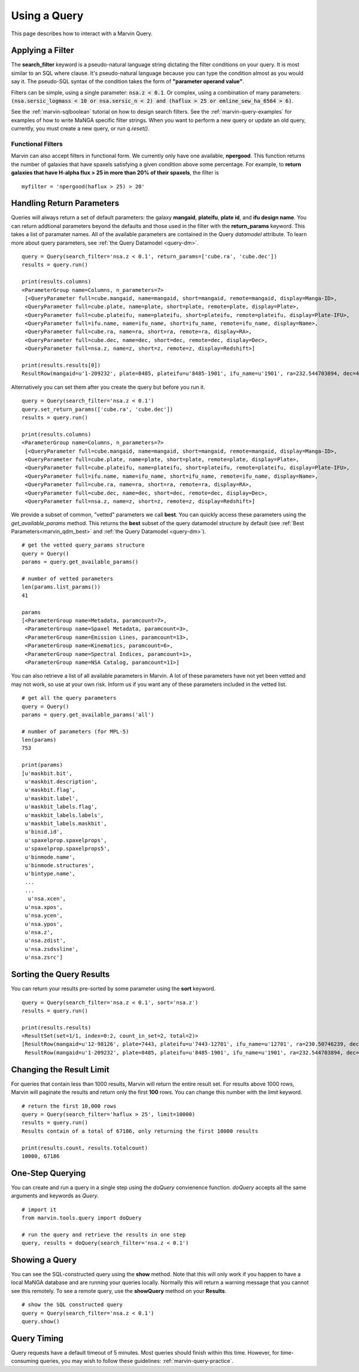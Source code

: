 .. _marvin-query_using:

Using a Query
=============

This page describes how to interact with a Marvin Query.

Applying a Filter
-----------------

The **search_filter** keyword is a pseudo-natural language string dictating the filter conditions on your query.  It is most similar to an SQL where clause.  It's pseudo-natural language because you can type the condition almost as you would say it.  The pseudo-SQL syntax of the condition takes the form of **"parameter operand value"**.

Filters can be simple, using a single parameter: :code:`nsa.z < 0.1`.  Or complex, using a combination of many parameters: :code:`(nsa.sersic_logmass < 10 or nsa.sersic_n < 2) and (haflux > 25 or emline_sew_ha_6564 > 6)`.

See the :ref:`marvin-sqlboolean` tutorial on how to design search filters.  See the :ref:`marvin-query-examples` for examples of how to write MaNGA specific filter strings.  When you want to perform a new query or update an old query, currently, you must create a new query, or run `q.reset()`.

Functional Filters
^^^^^^^^^^^^^^^^^^

Marvin can also accept filters in functional form.  We currently only have one available, **npergood**.  This function returns the number of galaxies that have spaxels satisfying a given condition above some percentage.  For example, to **return galaxies that have H-alpha flux > 25 in more than 20% of their spaxels**, the filter is

::

    myfilter = 'npergood(haflux > 25) > 20'

Handling Return Parameters
--------------------------

Queries will always return a set of default parameters: the galaxy **mangaid**, **plateifu**, **plate id**, and **ifu design name**.  You can return addtional parameters beyond the defaults and those used in the filter with the **return_params** keyword.  This takes a list of paramater names.  All of the available parameters are contained in the Query `datamodel` attribute.  To learn more about query parameters, see :ref:`the Query Datamodel <query-dm>`.

::

    query = Query(search_filter='nsa.z < 0.1', return_params=['cube.ra', 'cube.dec'])
    results = query.run()

    print(results.columns)
    <ParameterGroup name=Columns, n_parameters=7>
     [<QueryParameter full=cube.mangaid, name=mangaid, short=mangaid, remote=mangaid, display=Manga-ID>,
     <QueryParameter full=cube.plate, name=plate, short=plate, remote=plate, display=Plate>,
     <QueryParameter full=cube.plateifu, name=plateifu, short=plateifu, remote=plateifu, display=Plate-IFU>,
     <QueryParameter full=ifu.name, name=ifu_name, short=ifu_name, remote=ifu_name, display=Name>,
     <QueryParameter full=cube.ra, name=ra, short=ra, remote=ra, display=RA>,
     <QueryParameter full=cube.dec, name=dec, short=dec, remote=dec, display=Dec>,
     <QueryParameter full=nsa.z, name=z, short=z, remote=z, display=Redshift>]

    print(results.results[0])
    ResultRow(mangaid=u'1-209232', plate=8485, plateifu=u'8485-1901', ifu_name=u'1901', ra=232.544703894, dec=48.6902009334, z=0.0407447)

Alternatively you can set them after you create the query but before you run it.

::

    query = Query(search_filter='nsa.z < 0.1')
    query.set_return_params(['cube.ra', 'cube.dec'])
    results = query.run()

    print(results.columns)
    <ParameterGroup name=Columns, n_parameters=7>
     [<QueryParameter full=cube.mangaid, name=mangaid, short=mangaid, remote=mangaid, display=Manga-ID>,
     <QueryParameter full=cube.plate, name=plate, short=plate, remote=plate, display=Plate>,
     <QueryParameter full=cube.plateifu, name=plateifu, short=plateifu, remote=plateifu, display=Plate-IFU>,
     <QueryParameter full=ifu.name, name=ifu_name, short=ifu_name, remote=ifu_name, display=Name>,
     <QueryParameter full=cube.ra, name=ra, short=ra, remote=ra, display=RA>,
     <QueryParameter full=cube.dec, name=dec, short=dec, remote=dec, display=Dec>,
     <QueryParameter full=nsa.z, name=z, short=z, remote=z, display=Redshift>]

We provide a subset of common, "vetted" parameters we call **best**.  You can quickly access these parameters using the `get_available_params` method.  This returns the **best** subset of the query datamodel structure by default (see :ref:`Best Parameters<marvin_qdm_best>` and :ref:`the Query Datamodel <query-dm>`).

::

    # get the vetted query_params structure
    query = Query()
    params = query.get_available_params()

    # number of vetted parameters
    len(params.list_params())
    41

    params
    [<ParameterGroup name=Metadata, paramcount=7>,
     <ParameterGroup name=Spaxel Metadata, paramcount=3>,
     <ParameterGroup name=Emission Lines, paramcount=13>,
     <ParameterGroup name=Kinematics, paramcount=6>,
     <ParameterGroup name=Spectral Indices, paramcount=1>,
     <ParameterGroup name=NSA Catalog, paramcount=11>]

You can also retrieve a list of all available parameters in Marvin.  A lot of these parameters have not yet been vetted and may not work, so use at your own risk.  Inform us if you want any of these parameters included in the vetted list.

::

    # get all the query parameters
    query = Query()
    params = query.get_available_params('all')

    # number of parameters (for MPL-5)
    len(params)
    753

    print(params)
    [u'maskbit.bit',
     u'maskbit.description',
     u'maskbit.flag',
     u'maskbit.label',
     u'maskbit_labels.flag',
     u'maskbit_labels.labels',
     u'maskbit_labels.maskbit',
     u'binid.id',
     u'spaxelprop.spaxelprops',
     u'spaxelprop.spaxelprops5',
     u'binmode.name',
     u'binmode.structures',
     u'bintype.name',
     ...
     ...
      u'nsa.xcen',
     u'nsa.xpos',
     u'nsa.ycen',
     u'nsa.ypos',
     u'nsa.z',
     u'nsa.zdist',
     u'nsa.zsdssline',
     u'nsa.zsrc']

Sorting the Query Results
-------------------------

You can return your results pre-sorted by some parameter using the **sort** keyword.

::

    query = Query(search_filter='nsa.z < 0.1', sort='nsa.z')
    results = query.run()

    print(results.results)
    <ResultSet(set=1/1, index=0:2, count_in_set=2, total=2)>
    [ResultRow(mangaid=u'12-98126', plate=7443, plateifu=u'7443-12701', ifu_name=u'12701', ra=230.50746239, dec=43.53234133, z=0.020478),
     ResultRow(mangaid=u'1-209232', plate=8485, plateifu=u'8485-1901', ifu_name=u'1901', ra=232.544703894, dec=48.6902009334, z=0.0407447)]


Changing the Result Limit
-------------------------

For queries that contain less than 1000 results, Marvin will return the entire result set.  For results above 1000 rows, Marvin will paginate the results and return only the first **100** rows.  You can change this number with the `limit` keyword.

::

    # return the first 10,000 rows
    query = Query(search_filter='haflux > 25', limit=10000)
    results = query.run()
    Results contain of a total of 67186, only returning the first 10000 results

    print(results.count, results.totalcount)
    10000, 67186


One-Step Querying
-----------------

You can create and run a query in a single step using the `doQuery` convienence function.  `doQuery` accepts all the same arguments and keywords as `Query`.

::

    # import it
    from marvin.tools.query import doQuery

    # run the query and retrieve the results in one step
    query, results = doQuery(search_filter='nsa.z < 0.1')


Showing a Query
---------------

You can see the SQL-constructed query using the **show** method.  Note that this will only work if you happen to have a local MaNGA database and are running your queries locally.  Normally this will return a warning message that you cannot see this remotely.  To see a remote query, use the **showQuery** method on your **Results**.

::

    # show the SQL constructed query
    query = Query(search_filter='nsa.z < 0.1')
    query.show()


Query Timing
------------
Query requests have a default timeout of 5 minutes.  Most queries should finish within this time.  However, for time-consuming queries, you may wish to follow these guidelines: :ref:`marvin-query-practice`.
